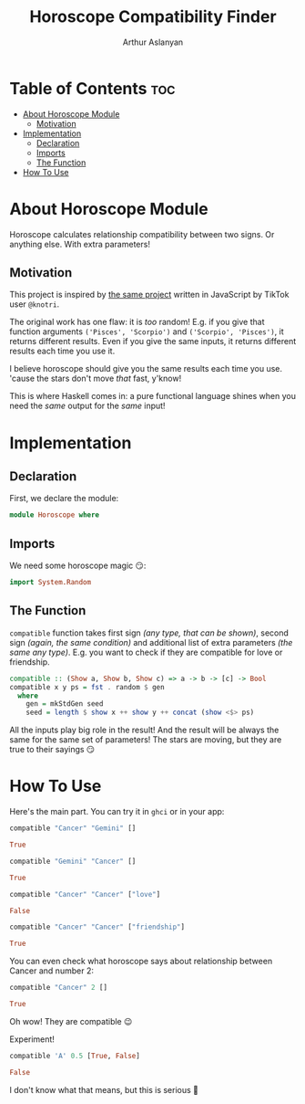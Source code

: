 #+TITLE: Horoscope Compatibility Finder
#+AUTHOR: Arthur Aslanyan
#+EMAIL: arthur.e.aslanyan@gmail.com
#+DESCRIPTION: Horoscope module description
#+PROPERTY: header-args :tangle horoscope.hs :session haskell-share

* Table of Contents :toc:
- [[#about-horoscope-module][About Horoscope Module]]
  - [[#motivation][Motivation]]
- [[#implementation][Implementation]]
  - [[#declaration][Declaration]]
  - [[#imports][Imports]]
  - [[#the-function][The Function]]
- [[#how-to-use][How To Use]]

* About Horoscope Module
Horoscope calculates relationship compatibility between two signs. Or anything else. With extra parameters!

** Motivation
This project is inspired by [[https://vm.tiktok.com/ZSJqcaSX1/][the same project]] written in JavaScript by TikTok user =@knotri=.

The original work has one flaw: it is /too/ random! E.g. if you give that function arguments ~('Pisces', 'Scorpio')~ and ~('Scorpio', 'Pisces')~, it returns different results. Even if you give the same inputs, it returns different results each time you use it.

I believe horoscope should give you the same results each time you use. 'cause the stars don't move /that/ fast, y'know!

This is where Haskell comes in: a pure functional language shines when you need the /same/ output for the /same/ input!

* Implementation
** Declaration
First, we declare the module:
#+begin_src haskell :results silent
module Horoscope where
#+end_src

** Imports
We need some horoscope magic 😏:
#+begin_src haskell :results silent
import System.Random
#+end_src

** The Function
~compatible~ function takes first sign /(any type, that can be shown)/, second sign /(again, the same condition)/ and additional list of extra parameters /(the same any type)/. E.g. you want to check if they are compatible for love or friendship.

#+begin_src haskell :results silent
compatible :: (Show a, Show b, Show c) => a -> b -> [c] -> Bool
compatible x y ps = fst . random $ gen
  where
    gen = mkStdGen seed
    seed = length $ show x ++ show y ++ concat (show <$> ps)
#+end_src

All the inputs play big role in the result! And the result will be always the same for the same set of parameters! The stars are moving, but they are true to their sayings 😏

* How To Use
:PROPERTIES:
:header-args: :tangle no
:END:

Here's the main part. You can try it in ~ghci~ or in your app:

#+begin_src haskell :results value code
compatible "Cancer" "Gemini" []
#+end_src

#+begin_src haskell
True
#+end_src

#+begin_src haskell :results value code
compatible "Gemini" "Cancer" []
#+end_src

#+begin_src haskell
True
#+end_src

#+begin_src haskell
compatible "Cancer" "Cancer" ["love"]
#+end_src

#+begin_src haskell
False
#+end_src

#+begin_src haskell
compatible "Cancer" "Cancer" ["friendship"]
#+end_src

#+begin_src haskell
True
#+end_src

You can even check what horoscope says about relationship between Cancer and number 2:

#+begin_src haskell
compatible "Cancer" 2 []
#+end_src

#+begin_src haskell
True
#+end_src

Oh wow! They are compatible 😉

Experiment!

#+begin_src haskell
compatible 'A' 0.5 [True, False]
#+end_src

#+begin_src haskell
False
#+end_src

I don't know what that means, but this is serious 🤔
